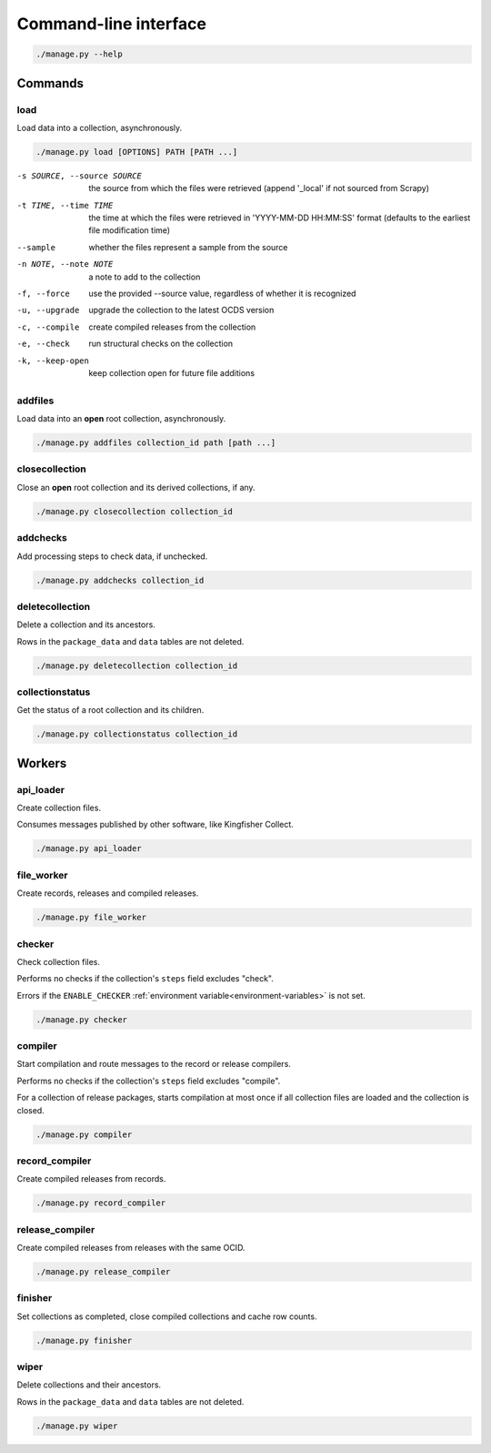Command-line interface
======================

.. code-block:: bash

   ./manage.py --help

Commands
--------

.. _cli-load:

load
~~~~

Load data into a collection, asynchronously.

.. code-block:: bash

   ./manage.py load [OPTIONS] PATH [PATH ...]

-s SOURCE, --source SOURCE
                      the source from which the files were retrieved (append '_local' if not sourced from Scrapy)
-t TIME, --time TIME  the time at which the files were retrieved in 'YYYY-MM-DD HH:MM:SS' format (defaults to the earliest file modification time)
--sample              whether the files represent a sample from the source
-n NOTE, --note NOTE  a note to add to the collection
-f, --force           use the provided --source value, regardless of whether it is recognized
-u, --upgrade         upgrade the collection to the latest OCDS version
-c, --compile         create compiled releases from the collection
-e, --check           run structural checks on the collection
-k, --keep-open       keep collection open for future file additions

addfiles
~~~~~~~~

Load data into an **open** root collection, asynchronously.

.. code-block:: bash

   ./manage.py addfiles collection_id path [path ...]

closecollection
~~~~~~~~~~~~~~~

Close an **open** root collection and its derived collections, if any.

.. code-block:: bash

   ./manage.py closecollection collection_id

addchecks
~~~~~~~~~

Add processing steps to check data, if unchecked.

.. code-block:: bash

   ./manage.py addchecks collection_id

deletecollection
~~~~~~~~~~~~~~~~

Delete a collection and its ancestors.

Rows in the ``package_data`` and ``data`` tables are not deleted.

.. code-block:: bash

   ./manage.py deletecollection collection_id

collectionstatus
~~~~~~~~~~~~~~~~

Get the status of a root collection and its children.

.. code-block:: bash

   ./manage.py collectionstatus collection_id

.. _cli-workers:

Workers
-------

api_loader
~~~~~~~~~~

Create collection files.

Consumes messages published by other software, like Kingfisher Collect.

.. code-block:: bash

   ./manage.py api_loader

file_worker
~~~~~~~~~~~

Create records, releases and compiled releases.

.. code-block:: bash

   ./manage.py file_worker

checker
~~~~~~~

Check collection files.

Performs no checks if the collection's ``steps`` field excludes "check".

Errors if the ``ENABLE_CHECKER`` :ref:`environment variable<environment-variables>` is not set.

.. code-block:: bash

   ./manage.py checker

compiler
~~~~~~~~

Start compilation and route messages to the record or release compilers.

Performs no checks if the collection's ``steps`` field excludes "compile".

For a collection of release packages, starts compilation at most once if all collection files are loaded and the collection is closed.

.. code-block:: bash

   ./manage.py compiler

record_compiler
~~~~~~~~~~~~~~~

Create compiled releases from records.

.. code-block:: bash

   ./manage.py record_compiler

release_compiler
~~~~~~~~~~~~~~~~

Create compiled releases from releases with the same OCID.

.. code-block:: bash

   ./manage.py release_compiler

finisher
~~~~~~~~

Set collections as completed, close compiled collections and cache row counts.

.. code-block:: bash

   ./manage.py finisher

wiper
~~~~~

Delete collections and their ancestors.

Rows in the ``package_data`` and ``data`` tables are not deleted.

.. code-block:: bash

   ./manage.py wiper
